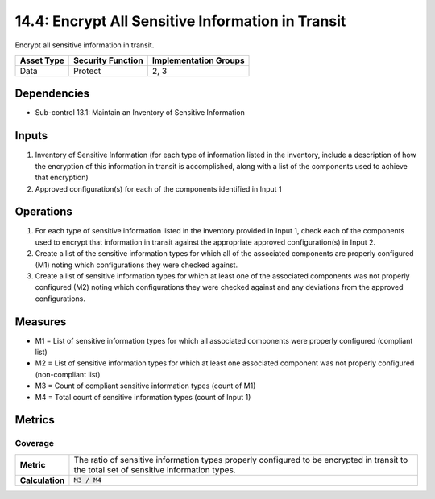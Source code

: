 14.4: Encrypt All Sensitive Information in Transit
=========================================================
Encrypt all sensitive information in transit.

.. list-table::
	:header-rows: 1

	* - Asset Type
	  - Security Function
	  - Implementation Groups
	* - Data
	  - Protect
	  - 2, 3

Dependencies
------------
* Sub-control 13.1: Maintain an Inventory of Sensitive Information

Inputs
-----------
#. Inventory of Sensitive Information (for each type of information listed in the inventory, include a description of how the encryption of this information in transit is accomplished, along with a list of the components used to achieve that encryption)
#. Approved configuration(s) for each of the components identified in Input 1

Operations
----------
#. For each type of sensitive information listed in the inventory provided in Input 1, check each of the components used to encrypt that information in transit against the appropriate approved configuration(s) in Input 2.
#. Create a list of the sensitive information types for which all of the associated components are properly configured (M1) noting which configurations they were checked against.
#. Create a list of sensitive information types for which at least one of the associated components was not properly configured (M2) noting which configurations they were checked against and any deviations from the approved configurations.

Measures
--------
* M1 = List of sensitive information types for which all associated components were properly configured (compliant list)
* M2 = List of sensitive information types for which at least one associated component was not properly configured (non-compliant list)
* M3 = Count of compliant sensitive information types (count of M1)
* M4 = Total count of sensitive information types (count of Input 1)

Metrics
-------

Coverage
^^^^^^^^
.. list-table::

	* - **Metric**
	  - | The ratio of sensitive information types properly configured to be encrypted in transit to the total set of sensitive information types.
	* - **Calculation**
	  - :code:`M3 / M4`

.. history
.. authors
.. license
